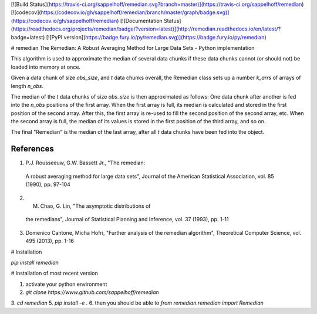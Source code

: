 [![Build Status](https://travis-ci.org/sappelhoff/remedian.svg?branch=master)](https://travis-ci.org/sappelhoff/remedian) [![codecov](https://codecov.io/gh/sappelhoff/remedian/branch/master/graph/badge.svg)](https://codecov.io/gh/sappelhoff/remedian) [![Documentation Status](https://readthedocs.org/projects/remedian/badge/?version=latest)](http://remedian.readthedocs.io/en/latest/?badge=latest) [![PyPI version](https://badge.fury.io/py/remedian.svg)](https://badge.fury.io/py/remedian)

# remedian
The  Remedian:  A  Robust  Averaging  Method  for  Large  Data  Sets - Python implementation

This algorithm is used to approximate the median of several data chunks if
these data chunks cannot (or should not) be loaded into memory at once.

Given a data chunk of size `obs_size`, and `t` data chunks overall, the
Remedian class sets up a number `k_arrs` of arrays of length `n_obs`.

The median of the `t` data chunks of size `obs_size` is then approximated
as follows: One data chunk after another is fed into the `n_obs` positions
of the first array. When the first array is full, its median is calculated
and stored in the first position of the second array. After this, the first
array is re-used to fill the second position of the second array, etc.
When the second array is full, the median of its values is stored in the
first position of the third array, and so on.

The final "Remedian" is the median of the last array, after all `t` data
chunks have been fed into the object.

References
----------
1.  P.J. Rousseeuw, G.W. Bassett Jr., "The remedian:
   A robust averaging method for large data sets", Journal
   of the American Statistical Association, vol. 85 (1990),
   pp. 97-104

2. M. Chao, G. Lin, "The asymptotic distributions of
  the remedians", Journal of Statistical Planning and
  Inference, vol. 37 (1993), pp. 1-11

3. Domenico Cantone, Micha Hofri, "Further analysis of
   the remedian algorithm", Theoretical Computer Science,
   vol. 495 (2013), pp. 1-16

# Installation

`pip install remedian`

# Installation of most recent version

1. activate your python environment
2. `git clone https://www.github.com/sappelhoff/remedian`
3. `cd remedian`
5. `pip install -e .`
6. then you should be able to `from remedian.remedian import Remedian`


